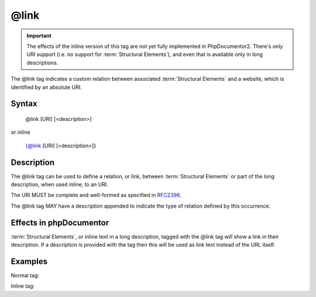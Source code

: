 @link
=====

.. important::

   The effects of the inline version of this tag are not yet fully implemented
   in PhpDocumentor2. There's only URI support (i.e. no support for
   :term:`Structural Elements`), and even that is available only in long descriptions.

The @link tag indicates a custom relation between associated
:term:`Structural Elements` and a website, which is identified by an absolute
URI.

Syntax
------

    @link [URI] [<description>]

or inline

   {@link [URI] [<description>]}

Description
-----------

The @link tag can be used to define a relation, or link, between
:term:`Structural Elements` or part of the long description, when used inline,
to an URI.

The URI MUST be complete and well-formed as specified in
`RFC2396 <http://www.ietf.org/rfc/rfc2396.txt>`_.

The @link tag MAY have a description appended to indicate the type of relation
defined by this occurrence.

Effects in phpDocumentor
------------------------

:term:`Structural Elements`, or inline text in a long description, tagged with
the @link tag will show a link in their description. If a description is
provided with the tag then this will be used as link text instead of the URL itself.

Examples
--------

Normal tag:

.. code-block:: php
   :linenos:

    /**
     * @link http://example.com/my/bar Documentation of Foo.
     *
     * @return integer Indicates the number of items.
     */
    function count()
    {
        <...>
    }

Inline tag:

.. code-block:: php
   :linenos:

    /**
     * This method counts the occurrences of Foo.
     *
     * When no more Foo ({@link http://example.com/my/bar}) are given this
     * function will add one as there must always be one Foo.
     *
     * @return integer Indicates the number of items.
     */
    function count()
    {
        <...>
    }

